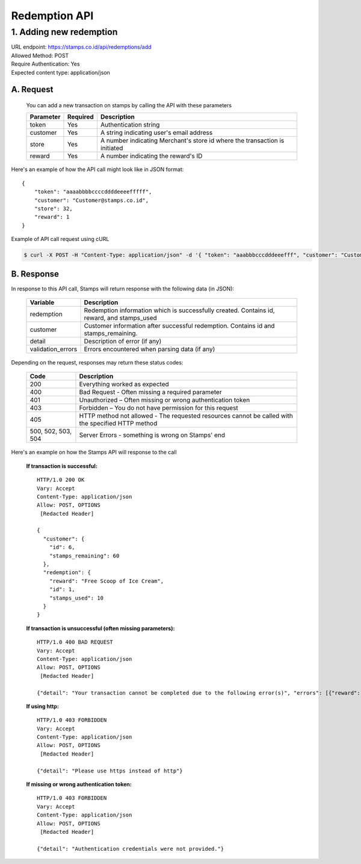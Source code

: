 ************************************
Redemption API
************************************

1. Adding new redemption
=============================
| URL endpoint: https://stamps.co.id/api/redemptions/add
| Allowed Method: POST
| Require Authentication: Yes
| Expected content type: application/json

A. Request
-----------------------------
    You can add a new transaction on stamps by calling the API with these parameters

    =========== =========== =========================
    Parameter   Required    Description
    =========== =========== =========================
    token       Yes         Authentication string
    customer    Yes         A string indicating user's
                            email address
    store       Yes         A number indicating
                            Merchant's store id where the transaction is initiated
    reward      Yes         A number indicating the
                            reward's ID
    =========== =========== =========================

Here's an example of how the API call might look like in JSON format::

        {
            "token": "aaaabbbbccccddddeeeefffff",
            "customer": "Customer@stamps.co.id",
            "store": 32,
            "reward": 1
        }

Example of API call request using cURL

.. code-block :: bash

    $ curl -X POST -H "Content-Type: application/json" -d '{ "token": "aaabbbcccdddeeefff", "customer": "Customer@stamps.co.id", "store": 32, "reward": 12}' https://stamps.co.id/api/redemptions/add

B. Response
-----------------------------

In response to this API call, Stamps will return response with the following data (in JSON):

    =================== ==============================
    Variable            Description
    =================== ==============================
    redemption          Redemption information which is
                        successfully created.
                        Contains id, reward, and stamps_used
    customer            Customer information after successful
                        redemption. Contains id and stamps_remaining.

    detail              Description of error (if any)
    validation_errors   Errors encountered when parsing
                        data (if any)
    =================== ==============================

Depending on the request, responses may return these status codes:

    =================== ==============================
    Code                Description
    =================== ==============================
    200                 Everything worked as expected
    400                 Bad Request - Often missing a
                        required parameter
    401                 Unauthorized – Often missing or
                        wrong authentication token
    403                 Forbidden – You do not have
                        permission for this request
    405                 HTTP method not allowed - The
                        requested resources cannot be called with the specified HTTP method
    500, 502, 503, 504  Server Errors - something is
                        wrong on Stamps' end
    =================== ==============================

Here's an example on how the Stamps API will response to the call

    **If transaction is successful:** ::

        HTTP/1.0 200 OK
        Vary: Accept
        Content-Type: application/json
        Allow: POST, OPTIONS
         [Redacted Header]

        {
          "customer": {
            "id": 6,
            "stamps_remaining": 60
          },
          "redemption": {
            "reward": "Free Scoop of Ice Cream",
            "id": 1,
            "stamps_used": 10
          }
        }


    **If transaction is unsuccessful (often missing parameters):** ::

        HTTP/1.0 400 BAD REQUEST
        Vary: Accept
        Content-Type: application/json
        Allow: POST, OPTIONS
         [Redacted Header]

        {"detail": "Your transaction cannot be completed due to the following error(s)", "errors": [{"reward": "This field is required"}]}

    **If using http:** ::

        HTTP/1.0 403 FORBIDDEN
        Vary: Accept
        Content-Type: application/json
        Allow: POST, OPTIONS
         [Redacted Header]

        {"detail": "Please use https instead of http"}


    **If missing or wrong authentication token:** ::

        HTTP/1.0 403 FORBIDDEN
        Vary: Accept
        Content-Type: application/json
        Allow: POST, OPTIONS
         [Redacted Header]

        {"detail": "Authentication credentials were not provided."}
